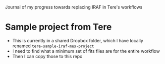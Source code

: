 Journal of my progress towards replacing IRAF in Tere's workflows
* Sample project from Tere
+ This is currently in a shared Dropbox folder, which I have locally renamed ~tere-sample-iraf-mes-project~
+ I need to find what a minimum set of fits files are for the entire workflow
+ Then I can copy those to this repo
